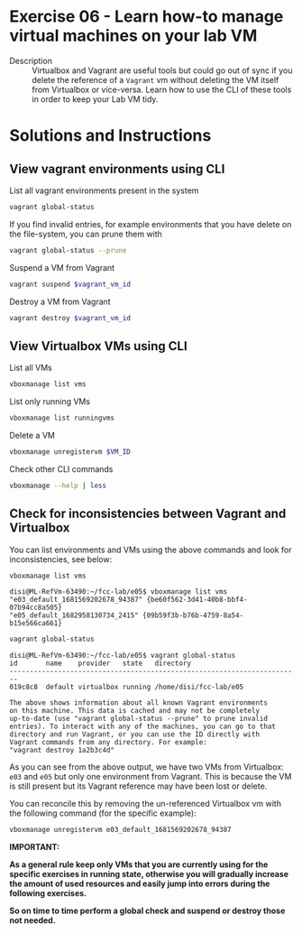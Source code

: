 * Exercise 06 - Learn how-to manage virtual machines on your lab VM
  - Description :: Virtualbox and Vagrant are useful tools but could go out of sync if you delete the reference of a =Vagrant= vm without deleting the VM itself from Virtualbox or vice-versa. Learn how to use the CLI of these tools in order to keep your Lab VM tidy.


* Solutions and Instructions

** View vagrant environments using CLI
List all vagrant environments present in the system
#+begin_src sh
  vagrant global-status
#+end_src

If you find invalid entries, for example environments that you have delete on the file-system, you can prune them with
#+begin_src sh
vagrant global-status --prune
#+end_src

Suspend a VM from Vagrant
#+begin_src sh
vagrant suspend $vagrant_vm_id
#+end_src

Destroy a VM from Vagrant
#+begin_src sh
vagrant destroy $vagrant_vm_id
#+end_src

** View Virtualbox VMs using CLI
List all VMs
#+begin_src sh
vboxmanage list vms
#+end_src

List only running VMs
#+begin_src sh
vboxmanage list runningvms
#+end_src

Delete a VM
#+begin_src sh
vboxmanage unregistervm $VM_ID
#+end_src

Check other CLI commands
#+begin_src sh
vboxmanage --help | less
#+end_src

** Check for inconsistencies between Vagrant and Virtualbox
You can list environments and VMs using the above commands and look for inconsistencies, see below:

#+begin_src sh
vboxmanage list vms
#+end_src

#+begin_example
disi@ML-RefVm-63490:~/fcc-lab/e05$ vboxmanage list vms
"e03_default_1681569202678_94387" {be60f562-3d41-40b8-bbf4-07b94cc8a505}
"e05_default_1682958130734_2415" {09b59f3b-b76b-4759-8a54-b15e566ca661}
#+end_example

#+begin_src sh
vagrant global-status
#+end_src

#+begin_example
disi@ML-RefVm-63490:~/fcc-lab/e05$ vagrant global-status
id       name    provider   state   directory
------------------------------------------------------------------------
019c8c8  default virtualbox running /home/disi/fcc-lab/e05

The above shows information about all known Vagrant environments
on this machine. This data is cached and may not be completely
up-to-date (use "vagrant global-status --prune" to prune invalid
entries). To interact with any of the machines, you can go to that
directory and run Vagrant, or you can use the ID directly with
Vagrant commands from any directory. For example:
"vagrant destroy 1a2b3c4d"
#+end_example

As you can see from the above output, we have two VMs from Virtualbox: =e03= and =e05= but only one environment from Vagrant. This is because the VM is still present but its Vagrant reference may have been lost or delete.

You can reconcile this by removing the un-referenced Virtualbox vm with the following command (for the specific example):
#+begin_src sh
vboxmanage unregistervm e03_default_1681569202678_94387
#+end_src

*IMPORTANT:*

*As a general rule keep only VMs that you are currently using for the specific exercises in running state, otherwise you will gradually increase the amount of used resources and easily jump into errors during the following exercises.*

*So on time to time perform a global check and suspend or destroy those not needed.*
